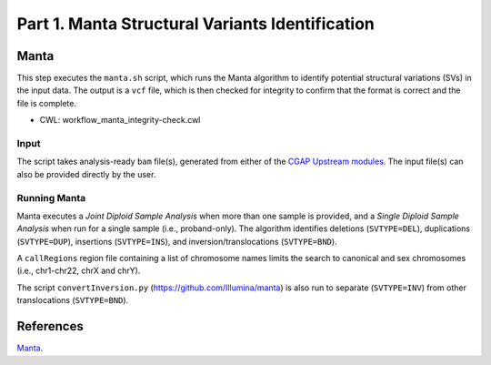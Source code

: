 ================================================
Part 1. Manta Structural Variants Identification
================================================


Manta
+++++

This step executes the ``manta.sh`` script, which runs the Manta algorithm to identify potential structural variations (SVs) in the input data.
The output is a ``vcf`` file, which is then checked for integrity to confirm that the format is correct and the file is complete.

* CWL: workflow_manta_integrity-check.cwl

Input
-----

The script takes analysis-ready ``bam`` file(s), generated from either of the `CGAP Upstream modules <https://cgap-pipeline-main.readthedocs.io/en/latest/Pipelines/Upstream/Upstream_pipelines.html>`_.
The input file(s) can also be provided directly by the user.

Running Manta
-------------

Manta executes a *Joint Diploid Sample Analysis* when more than one sample is provided, and a *Single Diploid Sample Analysis* when run for a single sample (i.e., proband-only).
The algorithm identifies deletions (``SVTYPE=DEL``), duplications (``SVTYPE=DUP``), insertions (``SVTYPE=INS``), and inversion/translocations (``SVTYPE=BND``).

A ``callRegions`` region file containing a list of chromosome names limits the search to canonical and sex chromosomes (i.e., chr1-chr22, chrX and chrY).

The script ``convertInversion.py`` (https://github.com/Illumina/manta) is also run to separate (``SVTYPE=INV``) from other translocations (``SVTYPE=BND``).


References
++++++++++

`Manta <https://github.com/Illumina/manta>`__.
